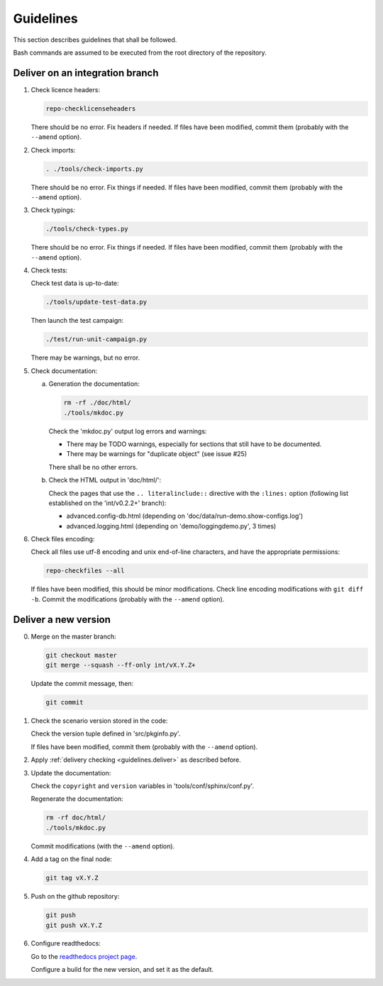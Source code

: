 .. Copyright 2020-2023 Alexis Royer <https://github.com/alxroyer/scenario>
..
.. Licensed under the Apache License, Version 2.0 (the "License");
.. you may not use this file except in compliance with the License.
.. You may obtain a copy of the License at
..
..     http://www.apache.org/licenses/LICENSE-2.0
..
.. Unless required by applicable law or agreed to in writing, software
.. distributed under the License is distributed on an "AS IS" BASIS,
.. WITHOUT WARRANTIES OR CONDITIONS OF ANY KIND, either express or implied.
.. See the License for the specific language governing permissions and
.. limitations under the License.


.. _guidelines:

Guidelines
==========

This section describes guidelines that shall be followed.

Bash commands are assumed to be executed from the root directory of the repository.


.. _guidelines.deliver:

Deliver on an integration branch
--------------------------------

1. Check licence headers:

   .. code-block:: bash

       repo-checklicenseheaders

   There should be no error.
   Fix headers if needed.
   If files have been modified, commit them (probably with the ``--amend`` option).

2. Check imports:

   .. code-block:: bash

       . ./tools/check-imports.py

   There should be no error.
   Fix things if needed.
   If files have been modified, commit them (probably with the ``--amend`` option).

3. Check typings:

   .. code-block:: bash

       ./tools/check-types.py

   There should be no error.
   Fix things if needed.
   If files have been modified, commit them (probably with the ``--amend`` option).

4. Check tests:

   Check test data is up-to-date:

   .. code-block:: bash

       ./tools/update-test-data.py

   Then launch the test campaign:

   .. code-block:: bash

       ./test/run-unit-campaign.py

   There may be warnings, but no error.

5. Check documentation:

   a. Generation the documentation:

      .. code-block:: bash

          rm -rf ./doc/html/
          ./tools/mkdoc.py

      Check the 'mkdoc.py' output log errors and warnings:

      - There may be TODO warnings, especially for sections that still have to be documented.
      - There may be warnings for "duplicate object" (see issue #25)

      There shall be no other errors.

   b. Check the HTML output in 'doc/html/':

      Check the pages that use the ``.. literalinclude::`` directive with the ``:lines:`` option
      (following list established on the 'int/v0.2.2+' branch):

      - advanced.config-db.html (depending on 'doc/data/run-demo.show-configs.log')
      - advanced.logging.html (depending on 'demo/loggingdemo.py', 3 times)

6. Check files encoding:

   Check all files use utf-8 encoding and unix end-of-line characters, and have the appropriate permissions:

   .. code-block:: bash

       repo-checkfiles --all

   If files have been modified, this should be minor modifications.
   Check line encoding modifications with ``git diff -b``.
   Commit the modifications (probably with the ``--amend`` option).


.. _guidelines.new-version:

Deliver a new version
---------------------

0. Merge on the master branch:

   .. code-block:: bash

       git checkout master
       git merge --squash --ff-only int/vX.Y.Z+

   Update the commit message, then:

   .. code-block:: bash

       git commit

1. Check the scenario version stored in the code:

   Check the version tuple defined in 'src/pkginfo.py'.

   If files have been modified, commit them (probably with the ``--amend`` option).

2. Apply :ref:`delivery checking <guidelines.deliver>` as described before.

3. Update the documentation:

   Check the ``copyright`` and ``version`` variables in 'tools/conf/sphinx/conf.py'.

   Regenerate the documentation:

   .. code-block:: bash

       rm -rf doc/html/
       ./tools/mkdoc.py

   Commit modifications (with the ``--amend`` option).

4. Add a tag on the final node:

   .. code-block:: bash

       git tag vX.Y.Z

5. Push on the github repository:

   .. code-block:: bash

       git push
       git push vX.Y.Z

6. Configure readthedocs:

   Go to the `readthedocs project page <https://readthedocs.org/projects/scenario-testing-framework/>`_.

   Configure a build for the new version, and set it as the default.

